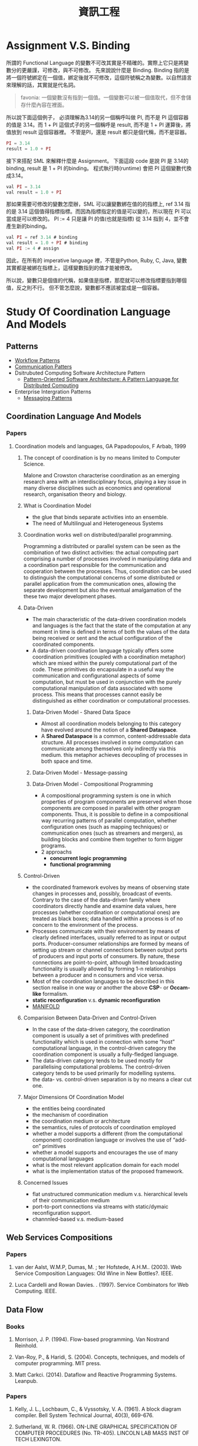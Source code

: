 #+TITLE: 資訊工程
#+HTML_LINK_HOME: ../index.html
#+HTML_LINK_UP: ../index.html
#+HTML_HEAD_EXTRA: <link rel="stylesheet" type="text/css" href="/blog/css/readtheorg.css" />

* Assignment V.S. Binding

所謂的 Functional Language 的變數不可改其實是不精確的。實際上它只是將變數分的更嚴謹，可修改，與不可修改。
先來說說什麼是 Binding. Binding 指的是將一個符號綁定在一個值，綁定後就不可修改，這個符號稱之為變數。以自然語言來理解的話，其實就是代名詞。

#+BEGIN_QUOTE
favonia: 一個變數沒有指到一個值。一個變數可以被一個值取代，但不會儲存什麼內容在裡面。
#+END_QUOTE

所以說下面這個例子， 必須理解為3.14的另一個稱呼叫做 PI, 而不是 PI 這個容器的值是 3.14。而  1 + PI 這個式子的另一個稱呼是 result, 而不是 1 + PI 運算後，將值放到 result 這個容器裡。 不管是PI，還是 result 都只是個代稱，而不是容器。

#+BEGIN_SRC javascript
PI = 3.14
result = 1.0 + PI
#+END_SRC

接下來搭配 SML 來解釋什麼是 Assignment。
下面這段 code 是說 PI 是 3.14的binding, result 是 1 + PI 的binding。
程式執行時(runtime) 會把 PI 這個變數代換成3.14。

#+BEGIN_SRC javascript
val PI = 3.14
val result = 1.0 + PI
#+END_SRC 

那如果需要可修改的變數怎麼辦，SML 可以讓變數綁在值的的指標上, ref 3.14
指的是 3.14 這個值得指標指標。而因為指標指定的值是可以變的，所以現在
PI 可以當成是可以修改的。 PI := 4 只是讓 PI 的值(也就是指標) 從 3.14
指到 4，並不會產生新的binding。

#+BEGIN_SRC javascript
val PI = ref 3.14 # binding
val result = 1.0 + PI # binding
val PI := 4 # assign
#+END_SRC

因此，在所有的 imperative language 裡，不管是Python, Ruby, C, Java, 
變數其實都是被綁在指標上，這樣變數指到的值才能被修改。

所以說，變數只是個值的代稱，如果值是指標，那麼就可以修改指標要指到哪個
值，反之則不行。
但不管怎麼說，變數都不應該被當成是一個容器。

* Study Of Coordination Language And Models
** Patterns
- [[http://workflowpatterns.com][Workflow Patterns]]
- [[http://communicationtheory.org/patterns-of-communication/][Communication Patters]]
- Dsitrubuted Computing Software Architecture Pattern
  - [[http://www.cs.wustl.edu/~schmidt/POSA/POSA4/][Pattern-Oriented Software Architecture: A Pattern Language for Distributed Computing]]
- Enterprise Intergration Patterns
  - [[http://www.enterpriseintegrationpatterns.com/toc.html][Messaging Patterns]]
** Coordination Language And Models
*** Papers
**** Coordination models and languages, GA Papadopoulos, F Arbab, 1999
***** The concept of coordination is by no means limited to Computer Science.
Malone and Crowston characterise coordination as an emerging research area with an interdisciplinary focus,
playing a key issue in many diverse disciplines such as economics and operational  research,  organisation theory  and  biology.
***** What is Coordination Model
- the glue that binds separate activities into an ensemble.
- The need of Multilingual and Heterogeneous Systems
*****  Coordination works well  on distributed/parallel programming.
Programming a distributed or parallel system can be seen as the combination of two distinct activities: the actual
computing part comprising a number of processes involved in manipulating data and a coordination part responsible for
the communication and cooperation between the processes. Thus, coordination can be used to distinguish the computational
concerns of some distributed or parallel application from the communication ones, allowing the separate development but also
the eventual amalgamation of the these two major development phases.
***** Data-Driven
- The main characteristic of the data-driven coordination models and languages is the fact that the state of the computation at any moment
  in time is defined in terms of both the values of the data being received or sent and the actual configuration of the coordinated components.
- A data-driven coordination language typically offers some coordination primitives (coupled with a coordination metaphor) which are mixed within
  the purely computational part of  the  code.  These  primitives  do  encapsulate  in  a  useful  way  the  communication  and configurational
  aspects of some computation, but must be used in conjunction with the purely computational manipulation of data associated with some process.
  This means that processes cannot easily be distinguished as either coordination or computational processes.
****** Data-Driven Model - Shared Data Space
- Almost all coordination models belonging to this category have evolved around the notion of a *Shared Dataspace*.
- A *Shared  Dataspace* is a common, content-addressable  data structure. All processes involved in some computation can communicate among themselves only indirectly via this medium.
  this metaphor achieves decoupling of processes in both space and time.
****** Data-Driven Model - Message-passing

****** Data-Driven Model - Compositional Programming
- A compositional programming system is one in which properties of program
  components are preserved when those components are composed in parallel
  with other program components.
  Thus, it is possible to define in a compositional way recurring patterns
  of parallel computation, whether configuration ones (such as mapping techniques)
  or communication ones (such as streamers  and  mergers),  as  building  blocks
  and  combine  them  together  to  form  bigger programs.
- 2 approachs
  - *concurrent logic programming*
  - *functional programming*
***** Control-Driven
- the coordinated framework evolves by means of observing state changes in processes
  and, possibly, broadcast of events. Contrary to the case of the data-driven family
  where coordinators directly handle and examine data values, here processes
  (whether coordination or computational ones) are treated as black boxes; data handled
  within a  process is of no concern to the environment of the process.
- Processes communicate with their environment by means of clearly defined interfaces,
  usually referred to as input or output ports. Producer-consumer relationships are formed
  by means of setting up stream or channel connections between output ports of producers
  and input ports of consumers. By nature, these connections are point-to-point, although
  limited  broadcasting functionality  is  usually  allowed  by  forming  1-n
  relationships  between  a  producer  and  n consumers and vice versa.
- Most of the coordination languages to be described in this section realise in one way or
  another the above *CSP*- or *Occam-like* formalism.
- *static reconfiguration* v.s. *dynamic reconfiguration*
- [[http://projects.cwi.nl/manifold/][MANIFOLD]]
***** Comparision Between Data-Driven and Control-Driven
- In the case of the data-driven category, the coordination component is usually a set of primitives with predefined functionality which is used in connection with
  some “host” computational language, in the control-driven category the coordination component is usually a fully-fledged language.
- The data-driven category tends to be used mostly for parallelising computational problems. The control-driven category tends to be used primarily for modelling systems.
- the data- vs. control-driven separation is by no means a clear cut one.
***** Major Dimensions Of Coordination Model
- the entities being coordinated
- the mechanism of coordination
- the coordination medium or architecture
- the semantics, rules of protocols of coordination employed
- whether a model supports a different (from the computational component) coordination language or involves the use of “add-on” primitives
- whether a model supports and encourages the use of many computational languages
- what is the most relevant application domain for each  model
- what is the implementation status of the proposed framework.
***** Concerned Issues
- flat unstructured communication medium v.s. hierarchical levels of their communication medium
- port-to-port connections via streams with static/dymaic reconfiguration support.
- channnled-based v.s. medium-based

** Web Services Compositions
*** Papers
**** van der Aalst, W.M.P, Dumas, M. ; ter Hofstede, A.H.M..  (2003). Web Service Composition Languages: Old Wine in New Bottles?. IEEE.
**** Luca Cardelli and Rowan Davies. . (1997). Service Combinators for Web Computing. IEEE.
** Data Flow
*** Books
**** Morrison, J. P. (1994). Flow-based programming. Van Nostrand Reinhold.
**** Van-Roy, P., & Haridi, S. (2004). Concepts, techniques, and models of computer programming. MIT press.
**** Matt Carkci. (2014). Dataflow and Reactive Programming Systems. Leanpub.
*** Papers
****  Kelly, J. L., Lochbaum, C., & Vyssotsky, V. A. (1961). A block diagram compiler. Bell System Technical Journal, 40(3), 669-676.
**** Sutherland, W. R. (1966). ON-LINE GRAPHICAL SPECIFICATION OF COMPUTER PROCEDURES (No. TR-405). LINCOLN LAB MASS INST OF TECH LEXINGTON.
**** Rodrigues, J. E., & Rodriguez Bezos, J. E. (1969). A Graph Model for Parallel Computations.
**** Dennis, J. B. (1972). On the design and specification of a common base language (No. MAC-TR-101). MASSACHUSETTS INST OF TECH CAMBRIDGE PROJECT MAC.
**** Dennis, J. B. (1974, January). First version of a data flow procedure language. In Programming Symposium (pp. 362-376). Springer Berlin Heidelberg.
**** Gilles, K. A. H. N. (1974). The semantics of a simple language for parallel programming. In In Information Processing’74: Proceedings of the IFIP Congress (Vol. 74, pp. 471-475).
**** Karp, R. M., & Miller, R. E. (1966). Properties of a model for parallel computations: Determinacy, termination, queueing. SIAM Journal on Applied Mathematics, 14(6), 1390-1411.
**** Karp, R. M., & Miller, R. E. (1966). Properties of a model for parallel computations: Determinacy, termination, queueing. SIAM Journal on Applied Mathematics, 14(6), 1390-1411.
**** Nikhil, R. S. (1989, April). Can dataflow subsume von Neumann computing?. In ACM SIGARCH Computer Architecture News (Vol. 17, No. 3, pp. 262-272). ACM.
**** Karp, R. M., & Miller, R. E. (1966). Properties of a model for parallel computations: Determinacy, termination, queueing. SIAM Journal on Applied Mathematics, 14(6), 1390-1411.
**** Berry, G. (1989). Real time programming: Special purpose or general purpose languages.
**** Lee, E. (1991). Consistency in dataflow graphs. Parallel and Distributed Systems, IEEE Transactions on, 2(2), 223-235.
**** Buck, J., & Lee, E. A. (1992, May). The token flow model. In Data Flow Workshop.
**** Hils, D. D. (1992). Visual languages and computing survey: Data flow visual programming languages. Journal of Visual Languages & Computing, 3(1), 69-101.
**** Hurson, A. R., Hurson, A. R., Lee, B., & Lee, B. (1993). Issues in dataflow computing. Adv. in Comput, 37(285-333), 38-39.
**** Buck, J. T., & Lee, E. A. (1993, April). Scheduling dynamic dataflow graphs with bounded memory using the token flow model. In Acoustics, Speech, and Signal Processing, 1993. ICASSP-93., 1993 IEEE International Conference on (Vol. 1, pp. 429-432). IEEE.
**** Bhattacharyya, S. S., & Lee, E. A. (1994). Looped schedules for dataflow descriptions of multirate signal processing algorithms. Formal Methods in System Design, 5(3), 183-205.
**** Bhattacharyya, S. S., Buck, J. T., Ha, S., & Lee, E. A. (1995). Generating compact code from dataflow specifications of multirate signal processing algorithms. Circuits and Systems I: Fundamental Theory and Applications, IEEE Transactions on, 42(3), 138-150.
**** Parks, T. M. (1995). Bounded scheduling of process networks (Doctoral dissertation, University of California). Chicago
**** Parks, T. M., Pino, J. L., & Lee, E. A. (1995, October). A comparison of synchronous and cycle-static dataflow. In Signals, Systems and Computers, 1995. 1995 Conference Record of the Twenty-Ninth Asilomar Conference on (Vol. 1, pp. 204-210). IEEE.
**** Lee, E. A., & Parks, T. M. (1995). Dataflow process networks. Proceedings of the IEEE, 83(5), 773-801.
**** Verdoscia, L. O. R. E. N. Z. O. (1996). ALFA fine grain dataflow machine. International Programming, ma orgun and ea ashcroft edition.
**** Lee, E. A. (1997). A denotational semantics for dataflow with firing. Electronics Research Laboratory, College of Engineering, University of California.
**** Robic, B., Silc, J., & Ungerer, T. (2000). Beyond dataflow. Journal of Computing and Information Technology, 8(2), 89-102.
**** Lee, B. (2000). Specification and design of reactive systems (Doctoral dissertation, UNIVERSITY of CALIFORNIA).
**** Liu, J., & Lee, E. A. (2002). A component-based approach to modeling and simulating mixed-signal and hybrid systems. ACM Transactions on Modeling and Computer Simulation (TOMACS), 12(4), 343-368.
**** Johnston, W. M., Hanna, J. R., & Millar, R. J. (2004). Advances in dataflow programming languages. ACM Computing Surveys (CSUR), 36(1), 1-34.
**** Petersen, A., Putnam, A., Mercaldi, M., Schwerin, A., Eggers, S., Swanson, S., & Oskin, M. (2006, September). Reducing control overhead in dataflow architectures. In 「Proceedings of the 15th international conference on Parallel architectures and compilation techniques (pp. 182-191). ACM.
**** Lee, E. A. (2009). Computing needs time. Communications of the ACM, 52(5), 70-79.
**** Arandi, S., & Evripidou, P. (2010, July). Programming multi-core architectures using data-flow techniques. In Embedded Computer Systems (SAMOS), 2010 International Conference on (pp. 152-161). IEEE.
**** Lee, E. A., & Varaiya, P. (2011). Structure and interpretation of signals and systems, Second Edition, LeeVaraiya.org.
**** Amsden, E. (2011). A survey of functional reactive programming. Unpublished.
**** Sousa, T. B. (2012). Dataflow Programming Concept, Languages and Applications. In Doctoral Symposium on Informatics Engineering.
**** Odersky, M., & Maier, I. (2012). Deprecating the Observer Pattern with Scala. React (No. EPFL-REPORT-176887).
**** Mishra, V., & Oney, K. Predictive Block Dataflow Model for Parallel Computation.
**** Chakilam, S. R. A. K. C., & O’Neil, T. W. STATIC SCHEDULING FOR CYCLO STATIC DATA FLOW GRAPHS.

* Flow-Based Programming 2ND Edition, J. Paul Morrison 
:PROPERTIES:
:Authoer: J. Paul Morrison
:ISBN: 1451542321
:PublishedDate: 2011
:END:
** Terms
- Configurable modularity :: a term coined by Raoul de Campo of IBM Research and later expanded on by Nate Edwards of the same organization, denoting the ability to reuse independent components by changing their interconnections, but not their internals.[1] In Edwards' view this characterizes all successful reuse systems, and indeed all systems which can be described as "engineered".
** Mentioned People

| Name              | Page | Purpose                                                            |   |
|-------------------+------+--------------------------------------------------------------------+---|
| Wayne Stevens     |    5 | 強調FBP會成為典範轉移的重要因素                                    |   |
| David Gelernter   |    7 | 指出FBP是 Coordination Language的一種例子                          |   |
| Nicholas Carriero |    7 |                                                                    |   |
| Raoul de Campo    |    7 | 介紹Raoul 研究的 "configurable modularity                          |   |
| Nate Edwards      |    7 | 指出Nate Edwards 的 configurable modularity 研究篇硬體所以沒被重視 |   |
| Jackson 1975      |   24 | 指出 Design 跟 Impleentartion 在FBP的概念                          |   |

*** [[https://en.wikipedia.org/wiki/Wayne_Stevens][Wayne Stevens]] 

- A software engineer, chief architect of application development methodology 
  for IBM's consulting group.
- Important works are 
  - [[https://en.wikipedia.org/wiki/Structured_analysis][Structured Design]] 

*** [[https://en.wikipedia.org/wiki/David_Gelernter][David Gelernter]]
- Parallel Computation
*** Nicholas Carriero

** Notes
*** Chaoter 0: Prologue
作者自介自己的成長背景，大學在 King's college 就讀人類學系，並且強調將人類行為轉換成符號邏輯是件很困難的事情
在他的IBM生涯中，不斷碰觸到IBM電腦的瓶頸，這使得他開始專注在一個基本問題 - 為什麼在電腦上開發程式這麼困難，當要讓電腦做一些人類覺得很簡單的事情時。
**** Reusable Code
作者寫過 Compiler (BABEL), 也寫過 Interpreter (BLIS), 而在那個年代已經有 reusable subroutine library，只是幾乎都是一次性函數, 
像是*binary function*, 他曾試圖撰寫通用的大量更新的*function*, 但卻失敗了(只支援少數的資料集合), 這些經驗讓他開始思考是否有另一種方式
可以產生可再用的程式碼。
**** Rapid Prototyping 
作者相信不管做任何事，只要有懷疑的地方，就先做出一個 prototyping, 並認為好的 prototyping 是可以一直成長，直到成為完整的系統。
並提到[David的書:1]也有說到數種結合互動式開發與Milestone的放式。

[1]: Exploiting Chaos: Cashing in on the realities of Software Development, 1993, Dave Olson
**** Focus Of This Book
The approach mentioned hre is for bussiness applications, not mathematical applications.
**** Thinking things visual term
由於他媽媽使母親的關係，使他在成長過程中常使用圖像式思考，在這本書提到的很重要的一點是使用圖像是符號來開發程式，有個好處是能利用到人類的圖像思考能力。
間或提到 [GPSS:2]對他的影響，使他在介紹資料處理時是從單一 Record，而非電腦邏輯。(作者沒有電腦科學訓練)

[2]: General Purpose Simulation System
**** Application Design is a creative activity  
**** Fun
- The word "amateur" comes from the idea of loving. One should be proud to be called an computing amateur.
- If an activity isn't fun, humans probaly shouldn't be doing it. 
- The guys who turn out the most code are the ones who are having fun! - P.R Ewing.
- Play is not something we have to put away when we reach the state of adulthood
*** Chpater 1: Introduction
敘述FBP實作的應用程式很容易被修改以達成目標，並強調這是個存在四十年以上且被驗證的技術。
讓開發者專注在data transformation的方式，而不是procedural code，讓開發者專注在快速開發，產生跟容易維護的系統。
同時，FBP也很適合分散式運算。
作者同時指出，FBP需要數天到數週的學習時間。因為FBP背後隱含的思考模型與傳統程式相當不同。
要把sequencial program改成支援multiplethread很困難，而 Von Neumann Computer Model 是讓程式開發非常困難的原因之一
**** FBP != Data Flow 
- flow-based programming shares some basic concept with dataflow 
  architectures in computer design, but they are still not the same.
- 作者認為要使用FBP是因為dataflow archtecture 不包含control flow的部分，而FBP包含，
  因此要使用另一個名稱以方便區隔。
- 其他大多數 data flow programming 專注在數學運算，但FBP不僅僅是
- 作者曾有過的模擬器經驗，讓他意識到若讓物件在這些運算中流動，會有更好的生產力。
**** Entity flow throw the network
- each entity reoresents an object with attributes.
- the term *entity*, *object* is too often used in many aspects, to more be 
  cliafied, the author defines a new term *Information Packets*.
**** 打預防針
- 避免讀者快速下結論說FBP就只是..., 而放棄了閱讀
*** Chapter 2: High-Level Languages, 4GLs and Source Code Reuse
*** Chapter 3: Basic Concepts
*** Chapter 4: Reuse of components
*** Chapter 5: Parametrization of Reusable Components
*** Chapter 6: Composite Components
*** Chapter 7: Building Components & Some More Simple Applications
*** Chapter 8: Substreams and Control IPs
- 大約有1/4 商業程式是在做 Update，用非FBP做會非常困難。
*** Chapter 9: Some more components and Simple Applications
*** Chapter 10: Data Descriptions and Descriptors
*** Chapter 11: Tree Structure
*** Chapter 12: Scheduling Rules
*** Chapter 13: Loop-Type Networks
*** Chapter 14: Implementation, Network Splitting and Client-Server
*** Chapter 15: Deadlocks: Their Causes and Prevention
*** Chapter 16: Problem-Oriented Mini Language
*** Chapter 17: A Bussiness-Oriented Very High Level Language
*** Chapter 18: Synchronization and Checkpoints
*** Chapter 19: General Framwork for Interactive Applications
*** Chapter 20: Performance Considerations
*** Chapter 21: Defining Networks
*** Chapter 22: Related Compiler Theory Concepts
*** Chapter 23: Streams and Recursive Function Definitions
*** Chapter 24: Comparison between FBP and Object-Oriented Porgramming
*** Chapter 25: Related Concepts and Forerunners
*** Chapter 26: The FBP Explosion
*** Chapter 27: Ending and Beginnings
*** Appendix: FBP Implementations and Diagramming Tool
